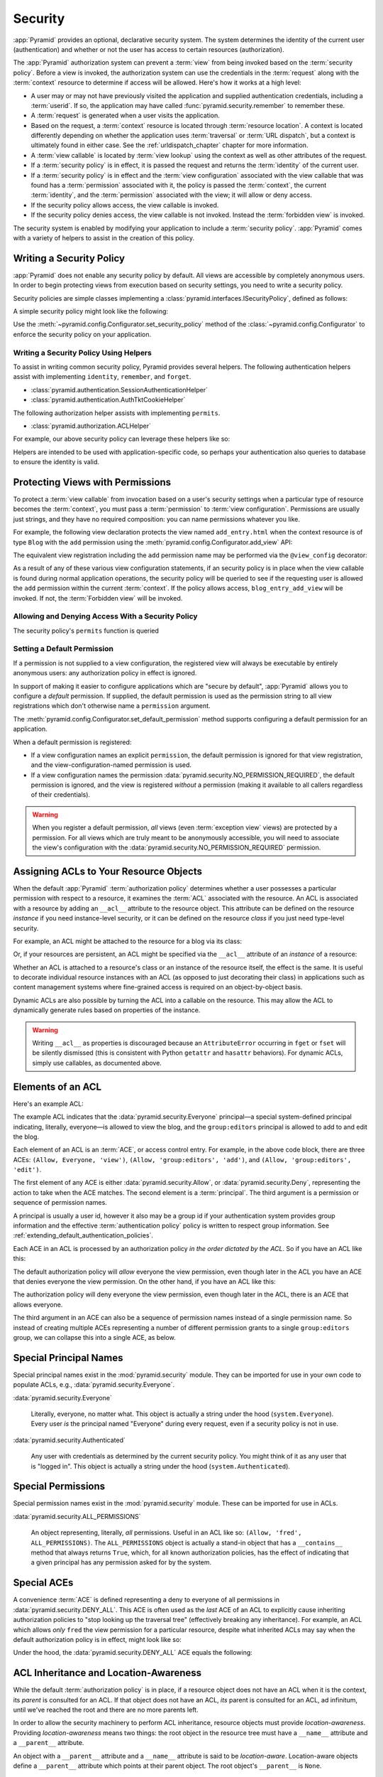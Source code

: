 .. index::
   single: security

.. _security_chapter:

Security
========

:app:`Pyramid` provides an optional, declarative security system.  The system
determines the identity of the current user (authentication) and whether or not
the user has access to certain resources (authorization).

The :app:`Pyramid` authorization system can prevent a :term:`view` from being
invoked based on the :term:`security policy`. Before a view is invoked, the
authorization system can use the credentials in the :term:`request` along with
the :term:`context` resource to determine if access will be allowed.  Here's
how it works at a high level:

- A user may or may not have previously visited the application and supplied
  authentication credentials, including a :term:`userid`.  If so, the
  application may have called :func:`pyramid.security.remember` to remember
  these.

- A :term:`request` is generated when a user visits the application.

- Based on the request, a :term:`context` resource is located through
  :term:`resource location`.  A context is located differently depending on
  whether the application uses :term:`traversal` or :term:`URL dispatch`, but a
  context is ultimately found in either case.  See the
  :ref:`urldispatch_chapter` chapter for more information.

- A :term:`view callable` is located by :term:`view lookup` using the context
  as well as other attributes of the request.

- If a :term:`security policy` is in effect, it is passed the request and
  returns the :term:`identity` of the current user.

- If a :term:`security policy` is in effect and the :term:`view
  configuration` associated with the view callable that was found has a
  :term:`permission` associated with it, the policy is passed the
  :term:`context`, the current :term:`identity`, and the :term:`permission`
  associated with the view; it will allow or deny access.

- If the security policy allows access, the view callable is invoked.

- If the security policy denies access, the view callable is not invoked.
  Instead the :term:`forbidden view` is invoked.

The security system is enabled by modifying your application to include a
:term:`security policy`. :app:`Pyramid` comes with a variety of helpers to
assist in the creation of this policy.

.. index::
   single: security policy

.. _writing_security_policy:

Writing a Security Policy
-------------------------

:app:`Pyramid` does not enable any security policy by default.  All views are
accessible by completely anonymous users.  In order to begin protecting views
from execution based on security settings, you need to write a security policy.

Security policies are simple classes implementing a
:class:`pyramid.interfaces.ISecurityPolicy`, defined as follows:

.. autointerface:: pyramid.interfaces.ISecurityPolicy
  :members:

A simple security policy might look like the following:

.. code-block:: python
    :linenos:

    from pyramid.security import Allowed

    class SessionSecurityPolicy:
        def identify(self, request):
            """ Return the user ID stored in the session. """
            return request.session.get('userid')

        def permits(self, request, context, identity, permission):
            """ Indiscriminately allow access to everything. """
            return Allowed('User is signed in.')

        def remember(request, userid, **kw):
            request.session.get('userid')
            return []

        def forget(request):
            del request.session['userid']
            return []

Use the :meth:`~pyramid.config.Configurator.set_security_policy` method of
the :class:`~pyramid.config.Configurator` to enforce the security policy on
your application.

Writing a Security Policy Using Helpers
~~~~~~~~~~~~~~~~~~~~~~~~~~~~~~~~~~~~~~~

To assist in writing common security policy, Pyramid provides several helpers.
The following authentication helpers assist with implementing ``identity``,
``remember``, and ``forget``.

* :class:`pyramid.authentication.SessionAuthenticationHelper`

* :class:`pyramid.authentication.AuthTktCookieHelper`

The following authorization helper assists with implementing ``permits``.

* :class:`pyramid.authorization.ACLHelper`

For example, our above security policy can leverage these helpers like so:

.. code-block:: python
    :linenos:

    from pyramid.security import Allowed
    from pyramid.authentication import SessionAuthenticationHelper

    class SessionSecurityPolicy:
        def __init__(self):
            self.helper = SessionAuthenticationHelper()

        def identify(self, request):
            """ Return the user ID stored in the session. """
            return self.helper.identify(request)

        def permits(self, request, context, identity, permission):
            """ Indiscriminately allow access to everything. """
            return Allowed('User is signed in.')

        def remember(request, userid, **kw):
            return self.helper.remember(request, userid, **kw)

        def forget(request):
            return self.helper.forget(request)

Helpers are intended to be used with application-specific code, so perhaps your
authentication also queries to database to ensure the identity is valid.

.. code-block:: python
    :linenos:

        def identify(self, request):
            """ Return the user ID stored in the session. """
            user_id = self.helper.identify(request)
            if validate_user_id(user_id):
                return user_id
            else:
                return None

.. index::
   single: permissions
   single: protecting views

.. _protecting_views:

Protecting Views with Permissions
---------------------------------

To protect a :term:`view callable` from invocation based on a user's security
settings when a particular type of resource becomes the :term:`context`, you
must pass a :term:`permission` to :term:`view configuration`.  Permissions are
usually just strings, and they have no required composition: you can name
permissions whatever you like.

For example, the following view declaration protects the view named
``add_entry.html`` when the context resource is of type ``Blog`` with the
``add`` permission using the :meth:`pyramid.config.Configurator.add_view` API:

.. code-block:: python
    :linenos:

    # config is an instance of pyramid.config.Configurator

    config.add_view('mypackage.views.blog_entry_add_view',
                    name='add_entry.html',
                    context='mypackage.resources.Blog',
                    permission='add')

The equivalent view registration including the ``add`` permission name may be
performed via the ``@view_config`` decorator:

.. code-block:: python
    :linenos:

    from pyramid.view import view_config
    from resources import Blog

    @view_config(context=Blog, name='add_entry.html', permission='add')
    def blog_entry_add_view(request):
        """ Add blog entry code goes here """
        pass

As a result of any of these various view configuration statements, if an
security policy is in place when the view callable is found during normal
application operations, the security policy will be queried to see if the
requesting user is allowed the ``add`` permission within the current
:term:`context`.  If the policy allows access, ``blog_entry_add_view`` will be
invoked.  If not, the :term:`Forbidden view` will be invoked.

Allowing and Denying Access With a Security Policy
~~~~~~~~~~~~~~~~~~~~~~~~~~~~~~~~~~~~~~~~~~~~~~~~~~

The security policy's ``permits`` function is queried 

.. index::
   pair: permission; default

.. _setting_a_default_permission:

Setting a Default Permission
~~~~~~~~~~~~~~~~~~~~~~~~~~~~

If a permission is not supplied to a view configuration, the registered view
will always be executable by entirely anonymous users: any authorization policy
in effect is ignored.

In support of making it easier to configure applications which are "secure by
default", :app:`Pyramid` allows you to configure a *default* permission.  If
supplied, the default permission is used as the permission string to all view
registrations which don't otherwise name a ``permission`` argument.

The :meth:`pyramid.config.Configurator.set_default_permission` method supports
configuring a default permission for an application.

When a default permission is registered:

- If a view configuration names an explicit ``permission``, the default
  permission is ignored for that view registration, and the
  view-configuration-named permission is used.

- If a view configuration names the permission
  :data:`pyramid.security.NO_PERMISSION_REQUIRED`, the default permission is
  ignored, and the view is registered *without* a permission (making it
  available to all callers regardless of their credentials).

.. warning::

   When you register a default permission, *all* views (even :term:`exception
   view` views) are protected by a permission.  For all views which are truly
   meant to be anonymously accessible, you will need to associate the view's
   configuration with the :data:`pyramid.security.NO_PERMISSION_REQUIRED`
   permission.

.. index::
   single: ACL
   single: access control list
   pair: resource; ACL

.. _assigning_acls:

Assigning ACLs to Your Resource Objects
---------------------------------------

When the default :app:`Pyramid` :term:`authorization policy` determines whether
a user possesses a particular permission with respect to a resource, it
examines the :term:`ACL` associated with the resource.  An ACL is associated
with a resource by adding an ``__acl__`` attribute to the resource object.
This attribute can be defined on the resource *instance* if you need
instance-level security, or it can be defined on the resource *class* if you
just need type-level security.

For example, an ACL might be attached to the resource for a blog via its class:

.. code-block:: python
    :linenos:

    from pyramid.security import Allow
    from pyramid.security import Everyone

    class Blog(object):
        __acl__ = [
            (Allow, Everyone, 'view'),
            (Allow, 'group:editors', 'add'),
            (Allow, 'group:editors', 'edit'),
            ]

Or, if your resources are persistent, an ACL might be specified via the
``__acl__`` attribute of an *instance* of a resource:

.. code-block:: python
    :linenos:

    from pyramid.security import Allow
    from pyramid.security import Everyone

    class Blog(object):
        pass

    blog = Blog()

    blog.__acl__ = [
            (Allow, Everyone, 'view'),
            (Allow, 'group:editors', 'add'),
            (Allow, 'group:editors', 'edit'),
            ]

Whether an ACL is attached to a resource's class or an instance of the resource
itself, the effect is the same.  It is useful to decorate individual resource
instances with an ACL (as opposed to just decorating their class) in
applications such as content management systems where fine-grained access is
required on an object-by-object basis.

Dynamic ACLs are also possible by turning the ACL into a callable on the
resource. This may allow the ACL to dynamically generate rules based on
properties of the instance.

.. code-block:: python
    :linenos:

    from pyramid.security import Allow
    from pyramid.security import Everyone

    class Blog(object):
        def __acl__(self):
            return [
                (Allow, Everyone, 'view'),
                (Allow, self.owner, 'edit'),
                (Allow, 'group:editors', 'edit'),
            ]

        def __init__(self, owner):
            self.owner = owner

.. warning::

   Writing ``__acl__`` as properties is discouraged because an
   ``AttributeError`` occurring in ``fget`` or ``fset`` will be silently
   dismissed (this is consistent with Python ``getattr`` and ``hasattr``
   behaviors). For dynamic ACLs, simply use callables, as documented above.


.. index::
   single: ACE
   single: access control entry

Elements of an ACL
------------------

Here's an example ACL:

.. code-block:: python
    :linenos:

    from pyramid.security import Allow
    from pyramid.security import Everyone

    __acl__ = [
            (Allow, Everyone, 'view'),
            (Allow, 'group:editors', 'add'),
            (Allow, 'group:editors', 'edit'),
            ]

The example ACL indicates that the :data:`pyramid.security.Everyone`
principal—a special system-defined principal indicating, literally, everyone—is
allowed to view the blog, and the ``group:editors`` principal is allowed to add
to and edit the blog.

Each element of an ACL is an :term:`ACE`, or access control entry. For example,
in the above code block, there are three ACEs: ``(Allow, Everyone, 'view')``,
``(Allow, 'group:editors', 'add')``, and ``(Allow, 'group:editors', 'edit')``.

The first element of any ACE is either :data:`pyramid.security.Allow`, or
:data:`pyramid.security.Deny`, representing the action to take when the ACE
matches.  The second element is a :term:`principal`.  The third argument is a
permission or sequence of permission names.

A principal is usually a user id, however it also may be a group id if your
authentication system provides group information and the effective
:term:`authentication policy` policy is written to respect group information.
See :ref:`extending_default_authentication_policies`.

Each ACE in an ACL is processed by an authorization policy *in the order
dictated by the ACL*.  So if you have an ACL like this:

.. code-block:: python
    :linenos:

    from pyramid.security import Allow
    from pyramid.security import Deny
    from pyramid.security import Everyone

    __acl__ = [
        (Allow, Everyone, 'view'),
        (Deny, Everyone, 'view'),
        ]

The default authorization policy will *allow* everyone the view permission,
even though later in the ACL you have an ACE that denies everyone the view
permission.  On the other hand, if you have an ACL like this:

.. code-block:: python
    :linenos:

    from pyramid.security import Everyone
    from pyramid.security import Allow
    from pyramid.security import Deny

    __acl__ = [
        (Deny, Everyone, 'view'),
        (Allow, Everyone, 'view'),
        ]

The authorization policy will deny everyone the view permission, even though
later in the ACL, there is an ACE that allows everyone.

The third argument in an ACE can also be a sequence of permission names instead
of a single permission name.  So instead of creating multiple ACEs representing
a number of different permission grants to a single ``group:editors`` group, we
can collapse this into a single ACE, as below.

.. code-block:: python
    :linenos:

    from pyramid.security import Allow
    from pyramid.security import Everyone

    __acl__ = [
        (Allow, Everyone, 'view'),
        (Allow, 'group:editors', ('add', 'edit')),
        ]


.. index::
   single: principal
   single: principal names

Special Principal Names
-----------------------

Special principal names exist in the :mod:`pyramid.security` module.  They can
be imported for use in your own code to populate ACLs, e.g.,
:data:`pyramid.security.Everyone`.

:data:`pyramid.security.Everyone`

  Literally, everyone, no matter what.  This object is actually a string under
  the hood (``system.Everyone``).  Every user *is* the principal named
  "Everyone" during every request, even if a security policy is not in use.

:data:`pyramid.security.Authenticated`

  Any user with credentials as determined by the current security policy.  You
  might think of it as any user that is "logged in".  This object is actually a
  string under the hood (``system.Authenticated``).

.. index::
   single: permission names
   single: special permission names

Special Permissions
-------------------

Special permission names exist in the :mod:`pyramid.security` module.  These
can be imported for use in ACLs.

.. _all_permissions:

:data:`pyramid.security.ALL_PERMISSIONS`

  An object representing, literally, *all* permissions.  Useful in an ACL like
  so: ``(Allow, 'fred', ALL_PERMISSIONS)``.  The ``ALL_PERMISSIONS`` object is
  actually a stand-in object that has a ``__contains__`` method that always
  returns ``True``, which, for all known authorization policies, has the effect
  of indicating that a given principal has any permission asked for by the
  system.

.. index::
   single: special ACE
   single: ACE (special)

Special ACEs
------------

A convenience :term:`ACE` is defined representing a deny to everyone of all
permissions in :data:`pyramid.security.DENY_ALL`.  This ACE is often used as
the *last* ACE of an ACL to explicitly cause inheriting authorization policies
to "stop looking up the traversal tree" (effectively breaking any inheritance).
For example, an ACL which allows *only* ``fred`` the view permission for a
particular resource, despite what inherited ACLs may say when the default
authorization policy is in effect, might look like so:

.. code-block:: python
    :linenos:

    from pyramid.security import Allow
    from pyramid.security import DENY_ALL

    __acl__ = [ (Allow, 'fred', 'view'), DENY_ALL ]

Under the hood, the :data:`pyramid.security.DENY_ALL` ACE equals the
following:

.. code-block:: python
    :linenos:

    from pyramid.security import ALL_PERMISSIONS
    __acl__ = [ (Deny, Everyone, ALL_PERMISSIONS) ]

.. index::
   single: ACL inheritance
   pair: location-aware; security

ACL Inheritance and Location-Awareness
--------------------------------------

While the default :term:`authorization policy` is in place, if a resource
object does not have an ACL when it is the context, its *parent* is consulted
for an ACL.  If that object does not have an ACL, *its* parent is consulted for
an ACL, ad infinitum, until we've reached the root and there are no more
parents left.

In order to allow the security machinery to perform ACL inheritance, resource
objects must provide *location-awareness*.  Providing *location-awareness*
means two things: the root object in the resource tree must have a ``__name__``
attribute and a ``__parent__`` attribute.

.. code-block:: python
    :linenos:

    class Blog(object):
        __name__ = ''
        __parent__ = None

An object with a ``__parent__`` attribute and a ``__name__`` attribute is said
to be *location-aware*.  Location-aware objects define a ``__parent__``
attribute which points at their parent object.  The root object's
``__parent__`` is ``None``.

.. seealso::

    See also :ref:`location_module` for documentations of functions which use
    location-awareness.

.. seealso::

    See also :ref:`location_aware`.

.. index::
   single: forbidden view

Changing the Forbidden View
---------------------------

When :app:`Pyramid` denies a view invocation due to an authorization denial,
the special ``forbidden`` view is invoked.  Out of the box, this forbidden view
is very plain.  See :ref:`changing_the_forbidden_view` within
:ref:`hooks_chapter` for instructions on how to create a custom forbidden view
and arrange for it to be called when view authorization is denied.

.. index::
   single: debugging authorization failures

.. _debug_authorization_section:

Debugging View Authorization Failures
-------------------------------------

If your application in your judgment is allowing or denying view access
inappropriately, start your application under a shell using the
``PYRAMID_DEBUG_AUTHORIZATION`` environment variable set to ``1``.  For
example:

.. code-block:: text

    PYRAMID_DEBUG_AUTHORIZATION=1 $VENV/bin/pserve myproject.ini

When any authorization takes place during a top-level view rendering, a message
will be logged to the console (to stderr) about what ACE in which ACL permitted
or denied the authorization based on authentication information.

This behavior can also be turned on in the application ``.ini`` file by setting
the ``pyramid.debug_authorization`` key to ``true`` within the application's
configuration section, e.g.:

.. code-block:: ini
    :linenos:

    [app:main]
    use = egg:MyProject
    pyramid.debug_authorization = true

With this debug flag turned on, the response sent to the browser will also
contain security debugging information in its body.

Debugging Imperative Authorization Failures
-------------------------------------------

The :meth:`pyramid.request.Request.has_permission` API is used to check
security within view functions imperatively.  It returns instances of objects
that are effectively booleans.  But these objects are not raw ``True`` or
``False`` objects, and have information attached to them about why the
permission was allowed or denied.  The object will be one of
:data:`pyramid.security.ACLAllowed`, :data:`pyramid.security.ACLDenied`,
:data:`pyramid.security.Allowed`, or :data:`pyramid.security.Denied`, as
documented in :ref:`security_module`.  At the very minimum, these objects will
have a ``msg`` attribute, which is a string indicating why the permission was
denied or allowed.  Introspecting this information in the debugger or via print
statements when a call to :meth:`~pyramid.request.Request.has_permission` fails
is often useful.

.. index::
   single: authentication policy (extending)

.. _extending_default_authentication_policies:

Extending Default Authentication Policies
-----------------------------------------

Pyramid ships with some built in authentication policies for use in your
applications. See :mod:`pyramid.authentication` for the available policies.
They differ on their mechanisms for tracking authentication credentials between
requests, however they all interface with your application in mostly the same
way.

Above you learned about :ref:`assigning_acls`. Each :term:`principal` used in
the :term:`ACL` is matched against the list returned from
:meth:`pyramid.interfaces.IAuthenticationPolicy.effective_principals`.
Similarly, :meth:`pyramid.request.Request.authenticated_userid` maps to
:meth:`pyramid.interfaces.IAuthenticationPolicy.authenticated_userid`.

You may control these values by subclassing the default authentication
policies. For example, below we subclass the
:class:`pyramid.authentication.AuthTktAuthenticationPolicy` and define extra
functionality to query our database before confirming that the :term:`userid`
is valid in order to avoid blindly trusting the value in the cookie (what if
the cookie is still valid, but the user has deleted their account?).  We then
use that :term:`userid` to augment the ``effective_principals`` with
information about groups and other state for that user.

.. code-block:: python
    :linenos:

    from pyramid.authentication import AuthTktAuthenticationPolicy

    class MyAuthenticationPolicy(AuthTktAuthenticationPolicy):
        def authenticated_userid(self, request):
            userid = self.unauthenticated_userid(request)
            if userid:
                if request.verify_userid_is_still_valid(userid):
                    return userid

        def effective_principals(self, request):
            principals = [Everyone]
            userid = self.authenticated_userid(request)
            if userid:
                principals += [Authenticated, str(userid)]
            return principals

In most instances ``authenticated_userid`` and ``effective_principals`` are
application-specific, whereas ``unauthenticated_userid``, ``remember``, and
``forget`` are generic and focused on transport and serialization of data
between consecutive requests.

.. index::
   single: authentication policy (creating)

.. _creating_an_authentication_policy:

Creating Your Own Authentication Policy
---------------------------------------

:app:`Pyramid` ships with a number of useful out-of-the-box security policies
(see :mod:`pyramid.authentication`).  However, creating your own authentication
policy is often necessary when you want to control the "horizontal and
vertical" of how your users authenticate.  Doing so is a matter of creating an
instance of something that implements the following interface:

.. code-block:: python
    :linenos:

    class IAuthenticationPolicy(object):
        """ An object representing a Pyramid authentication policy. """

        def authenticated_userid(self, request):
            """ Return the authenticated :term:`userid` or ``None`` if
            no authenticated userid can be found. This method of the
            policy should ensure that a record exists in whatever
            persistent store is used related to the user (the user
            should not have been deleted); if a record associated with
            the current id does not exist in a persistent store, it
            should return ``None``.
            """

        def unauthenticated_userid(self, request):
            """ Return the *unauthenticated* userid.  This method
            performs the same duty as ``authenticated_userid`` but is
            permitted to return the userid based only on data present
            in the request; it needn't (and shouldn't) check any
            persistent store to ensure that the user record related to
            the request userid exists.

            This method is intended primarily a helper to assist the
            ``authenticated_userid`` method in pulling credentials out
            of the request data, abstracting away the specific headers,
            query strings, etc that are used to authenticate the request.
            """

        def effective_principals(self, request):
            """ Return a sequence representing the effective principals
            typically including the :term:`userid` and any groups belonged
            to by the current user, always including 'system' groups such
            as ``pyramid.security.Everyone`` and
            ``pyramid.security.Authenticated``.
            """

        def remember(self, request, userid, **kw):
            """ Return a set of headers suitable for 'remembering' the
            :term:`userid` named ``userid`` when set in a response.  An
            individual authentication policy and its consumers can
            decide on the composition and meaning of **kw.
            """

        def forget(self, request):
            """ Return a set of headers suitable for 'forgetting' the
            current user on subsequent requests.
            """

After you do so, you can pass an instance of such a class into the
:class:`~pyramid.config.Configurator.set_authentication_policy` method at
configuration time to use it.

.. index::
   single: authorization policy (creating)

.. _creating_an_authorization_policy:

Creating Your Own Authorization Policy
--------------------------------------

An authorization policy is a policy that allows or denies access after a user
has been authenticated.  Most :app:`Pyramid` applications will use the default
:class:`pyramid.authorization.ACLAuthorizationPolicy`.

However, in some cases, it's useful to be able to use a different authorization
policy than the default :class:`~pyramid.authorization.ACLAuthorizationPolicy`.
For example, it might be desirable to construct an alternate authorization
policy which allows the application to use an authorization mechanism that does
not involve :term:`ACL` objects.

:app:`Pyramid` ships with only a single default authorization policy, so you'll
need to create your own if you'd like to use a different one.  Creating and
using your own authorization policy is a matter of creating an instance of an
object that implements the following interface:

.. code-block:: python
    :linenos:

    class IAuthorizationPolicy(Interface):
        """ An object representing a Pyramid authorization policy. """
        def permits(context, principals, permission):
            """ Return an instance of :class:`pyramid.security.Allowed` if any
            of the ``principals`` is allowed the ``permission`` in the current
            ``context``, else return an instance of
            :class:`pyramid.security.Denied`.
            """

        def principals_allowed_by_permission(context, permission):
            """ Return a set of principal identifiers allowed by the
            ``permission`` in ``context``.  This behavior is optional; if you
            choose to not implement it you should define this method as
            something which raises a ``NotImplementedError``.  This method
            will only be called when the
            ``pyramid.security.principals_allowed_by_permission`` API is
            used."""

After you do so, you can pass an instance of such a class into the
:class:`~pyramid.config.Configurator.set_authorization_policy` method at
configuration time to use it.

.. _admonishment_against_secret_sharing:

Admonishment Against Secret-Sharing
-----------------------------------

A "secret" is required by various components of Pyramid.  For example, the
:term:`authentication policy` below uses a secret value ``seekrit``::

  authn_policy = AuthTktAuthenticationPolicy('seekrit', hashalg='sha512')

A :term:`session factory` also requires a secret::

  my_session_factory = SignedCookieSessionFactory('itsaseekreet')

It is tempting to use the same secret for multiple Pyramid subsystems.  For
example, you might be tempted to use the value ``seekrit`` as the secret for
both the authentication policy and the session factory defined above.  This is
a bad idea, because in both cases, these secrets are used to sign the payload
of the data.

If you use the same secret for two different parts of your application for
signing purposes, it may allow an attacker to get his chosen plaintext signed,
which would allow the attacker to control the content of the payload.  Re-using
a secret across two different subsystems might drop the security of signing to
zero. Keys should not be re-used across different contexts where an attacker
has the possibility of providing a chosen plaintext.

.. index::
   single: preventing cross-site request forgery attacks
   single: cross-site request forgery attacks, prevention

Preventing Cross-Site Request Forgery Attacks
---------------------------------------------

`Cross-site request forgery
<https://en.wikipedia.org/wiki/Cross-site_request_forgery>`_ attacks are a
phenomenon whereby a user who is logged in to your website might inadvertantly
load a URL because it is linked from, or embedded in, an attacker's website.
If the URL is one that may modify or delete data, the consequences can be dire.

You can avoid most of these attacks by issuing a unique token to the browser
and then requiring that it be present in all potentially unsafe requests.
:app:`Pyramid` provides facilities to create and check CSRF tokens.

By default :app:`Pyramid` comes with a session-based CSRF implementation
:class:`pyramid.csrf.SessionCSRFStoragePolicy`. To use it, you must first enable
a :term:`session factory` as described in
:ref:`using_the_default_session_factory` or
:ref:`using_alternate_session_factories`. Alternatively, you can use
a cookie-based implementation :class:`pyramid.csrf.CookieCSRFStoragePolicy` which gives
some additional flexibility as it does not require a session for each user.
You can also define your own implementation of
:class:`pyramid.interfaces.ICSRFStoragePolicy` and register it with the
:meth:`pyramid.config.Configurator.set_csrf_storage_policy` directive.

For example:

.. code-block:: python

    from pyramid.config import Configurator

    config = Configurator()
    config.set_csrf_storage_policy(MyCustomCSRFPolicy())

.. index::
   single: csrf.get_csrf_token

Using the ``csrf.get_csrf_token`` Method
~~~~~~~~~~~~~~~~~~~~~~~~~~~~~~~~~~~~~~~~

To get the current CSRF token, use the
:data:`pyramid.csrf.get_csrf_token` method.

.. code-block:: python

    from pyramid.csrf import get_csrf_token
    token = get_csrf_token(request)

The ``get_csrf_token()`` method accepts a single argument: the request. It
returns a CSRF *token* string. If ``get_csrf_token()`` or ``new_csrf_token()``
was invoked previously for this user, then the existing token will be returned.
If no CSRF token previously existed for this user, then a new token will be set
into the session and returned. The newly created token will be opaque and
randomized.

.. _get_csrf_token_in_templates:

Using the ``get_csrf_token`` global in templates
~~~~~~~~~~~~~~~~~~~~~~~~~~~~~~~~~~~~~~~~~~~~~~~~

Templates have a ``get_csrf_token()`` method inserted into their globals, which
allows you to get the current token without modifying the view code. This
method takes no arguments and returns a CSRF token string. You can use the
returned token as the value of a hidden field in a form that posts to a method
that requires elevated privileges, or supply it as a request header in AJAX
requests.

For example, include the CSRF token as a hidden field:

.. code-block:: html

    <form method="post" action="/myview">
      <input type="hidden" name="csrf_token" value="${get_csrf_token()}">
      <input type="submit" value="Delete Everything">
    </form>

Or include it as a header in a jQuery AJAX request:

.. code-block:: javascript

    var csrfToken = "${get_csrf_token()}";
    $.ajax({
      type: "POST",
      url: "/myview",
      headers: { 'X-CSRF-Token': csrfToken }
    }).done(function() {
      alert("Deleted");
    });

The handler for the URL that receives the request should then require that the
correct CSRF token is supplied.

.. index::
   single: csrf.new_csrf_token

Using the ``csrf.new_csrf_token`` Method
~~~~~~~~~~~~~~~~~~~~~~~~~~~~~~~~~~~~~~~~

To explicitly create a new CSRF token, use the ``csrf.new_csrf_token()``
method.  This differs only from ``csrf.get_csrf_token()`` inasmuch as it
clears any existing CSRF token, creates a new CSRF token, sets the token into
the user, and returns the token.

.. code-block:: python

    from pyramid.csrf import new_csrf_token
    token = new_csrf_token(request)

.. note::

    It is not possible to force a new CSRF token from a template. If you
    want to regenerate your CSRF token then do it in the view code and return
    the new token as part of the context.

Checking CSRF Tokens Manually
~~~~~~~~~~~~~~~~~~~~~~~~~~~~~

In request handling code, you can check the presence and validity of a CSRF
token with :func:`pyramid.csrf.check_csrf_token`. If the token is valid, it
will return ``True``, otherwise it will raise ``HTTPBadRequest``. Optionally,
you can specify ``raises=False`` to have the check return ``False`` instead of
raising an exception.

By default, it checks for a POST parameter named ``csrf_token`` or a header
named ``X-CSRF-Token``.

.. code-block:: python

    from pyramid.csrf import check_csrf_token

    def myview(request):
        # Require CSRF Token
        check_csrf_token(request)

        # ...

.. _auto_csrf_checking:

Checking CSRF Tokens Automatically
~~~~~~~~~~~~~~~~~~~~~~~~~~~~~~~~~~

.. versionadded:: 1.7

:app:`Pyramid` supports automatically checking CSRF tokens on requests with an
unsafe method as defined by RFC2616. Any other request may be checked manually.
This feature can be turned on globally for an application using the
:meth:`pyramid.config.Configurator.set_default_csrf_options` directive.
For example:

.. code-block:: python

    from pyramid.config import Configurator

    config = Configurator()
    config.set_default_csrf_options(require_csrf=True)

CSRF checking may be explicitly enabled or disabled on a per-view basis using
the ``require_csrf`` view option. A value of ``True`` or ``False`` will
override the default set by ``set_default_csrf_options``. For example:

.. code-block:: python

    @view_config(route_name='hello', require_csrf=False)
    def myview(request):
        # ...

When CSRF checking is active, the token and header used to find the
supplied CSRF token will be ``csrf_token`` and ``X-CSRF-Token``, respectively,
unless otherwise overridden by ``set_default_csrf_options``. The token is
checked against the value in ``request.POST`` which is the submitted form body.
If this value is not present, then the header will be checked.

In addition to token based CSRF checks, if the request is using HTTPS then the
automatic CSRF checking will also check the referrer of the request to ensure
that it matches one of the trusted origins. By default the only trusted origin
is the current host, however additional origins may be configured by setting
``pyramid.csrf_trusted_origins`` to a list of domain names (and ports if they
are non-standard). If a host in the list of domains starts with a ``.`` then
that will allow all subdomains as well as the domain without the ``.``.

If CSRF checks fail then a :class:`pyramid.exceptions.BadCSRFToken` or
:class:`pyramid.exceptions.BadCSRFOrigin` exception will be raised. This
exception may be caught and handled by an :term:`exception view` but, by
default, will result in a ``400 Bad Request`` response being sent to the
client.

Checking CSRF Tokens with a View Predicate
~~~~~~~~~~~~~~~~~~~~~~~~~~~~~~~~~~~~~~~~~~

.. deprecated:: 1.7
   Use the ``require_csrf`` option or read :ref:`auto_csrf_checking` instead
   to have :class:`pyramid.exceptions.BadCSRFToken` exceptions raised.

A convenient way to require a valid CSRF token for a particular view is to
include ``check_csrf=True`` as a view predicate. See
:meth:`pyramid.config.Configurator.add_view`.

.. code-block:: python

     @view_config(request_method='POST', check_csrf=True, ...)
     def myview(request):
         # ...

.. note::
   A mismatch of a CSRF token is treated like any other predicate miss, and the
   predicate system, when it doesn't find a view, raises ``HTTPNotFound``
   instead of ``HTTPBadRequest``, so ``check_csrf=True`` behavior is different
   from calling :func:`pyramid.csrf.check_csrf_token`.
